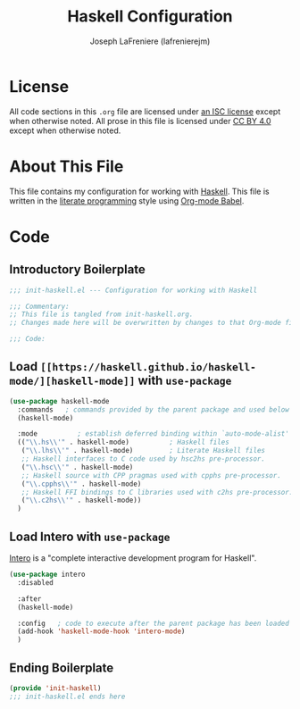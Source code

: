 #+TITLE: Haskell Configuration
#+AUTHOR: Joseph LaFreniere (lafrenierejm)
#+EMAIL: joseph@lafreniere.xyz

* License
  All code sections in this =.org= file are licensed under [[https://gitlab.com/lafrenierejm/dotfiles/blob/master/LICENSE][an ISC license]] except when otherwise noted.
  All prose in this file is licensed under [[https://creativecommons.org/licenses/by/4.0/][CC BY 4.0]] except when otherwise noted.

* About This File
  This file contains my configuration for working with [[https://www.haskell.org/][Haskell]].
  This file is written in the [[https://en.wikipedia.org/wiki/Literate_programming][literate programming]] style using [[http://orgmode.org/worg/org-contrib/babel/][Org-mode Babel]].

* Code
** Introductory Boilerplate
   #+BEGIN_SRC emacs-lisp :tangle yes
     ;;; init-haskell.el --- Configuration for working with Haskell

     ;;; Commentary:
     ;; This file is tangled from init-haskell.org.
     ;; Changes made here will be overwritten by changes to that Org-mode file.

     ;;; Code:
   #+END_SRC

** Load =[[https://haskell.github.io/haskell-mode/][haskell-mode]]= with =use-package=
   #+BEGIN_SRC emacs-lisp :tangle yes :noweb yes
     (use-package haskell-mode
       :commands   ; commands provided by the parent package and used below
       (haskell-mode)

       :mode          ; establish deferred binding within `auto-mode-alist'
       (("\\.hs\\'" . haskell-mode)          ; Haskell files
        ("\\.lhs\\'" . haskell-mode)         ; Literate Haskell files
        ;; Haskell interfaces to C code used by hsc2hs pre-processor.
        ("\\.hsc\\'" . haskell-mode)
        ;; Haskell source with CPP pragmas used with cpphs pre-processor.
        ("\\.cpphs\\'" . haskell-mode)
        ;; Haskell FFI bindings to C libraries used with c2hs pre-processor.
        ("\\.c2hs\\'" . haskell-mode))
       )
   #+END_SRC

** Load Intero with =use-package=
   [[https://commercialhaskell.github.io/intero/][Intero]] is a "complete interactive development program for Haskell".

   #+BEGIN_SRC emacs-lisp :tangle yes :noweb yes
     (use-package intero
       :disabled

       :after
       (haskell-mode)

       :config   ; code to execute after the parent package has been loaded
       (add-hook 'haskell-mode-hook 'intero-mode)
       )
   #+END_SRC

** Ending Boilerplate
  #+BEGIN_SRC emacs-lisp :tangle yes
    (provide 'init-haskell)
    ;;; init-haskell.el ends here
  #+END_SRC
